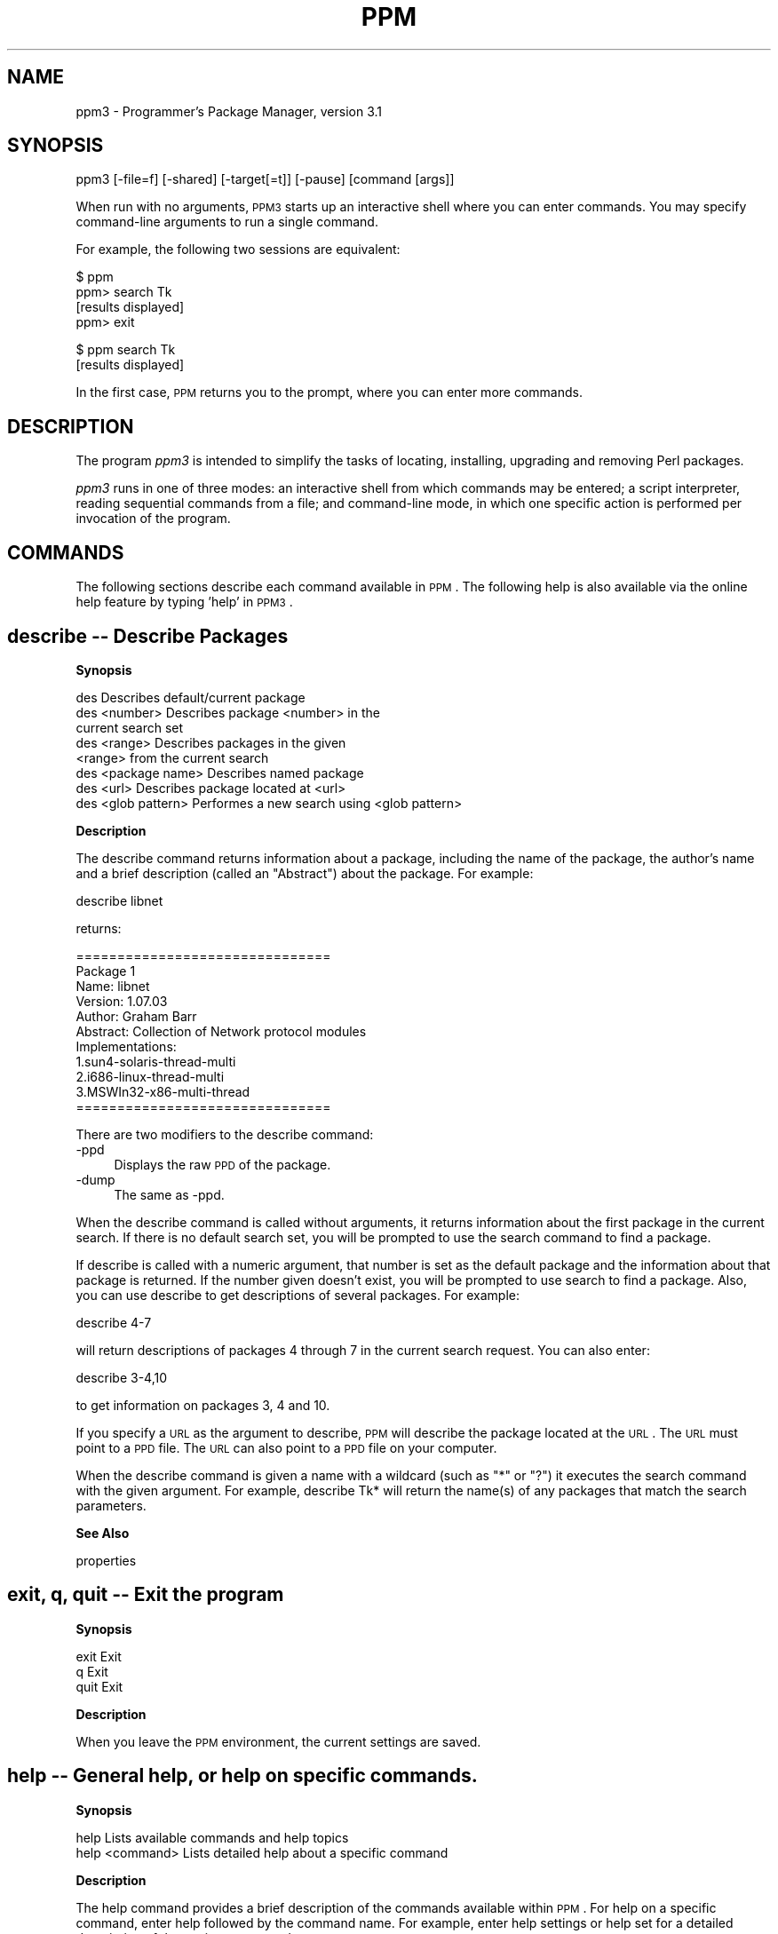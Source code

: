 .\" Automatically generated by Pod::Man v1.37, Pod::Parser v1.3
.\"
.\" Standard preamble:
.\" ========================================================================
.de Sh \" Subsection heading
.br
.if t .Sp
.ne 5
.PP
\fB\\$1\fR
.PP
..
.de Sp \" Vertical space (when we can't use .PP)
.if t .sp .5v
.if n .sp
..
.de Vb \" Begin verbatim text
.ft CW
.nf
.ne \\$1
..
.de Ve \" End verbatim text
.ft R
.fi
..
.\" Set up some character translations and predefined strings.  \*(-- will
.\" give an unbreakable dash, \*(PI will give pi, \*(L" will give a left
.\" double quote, and \*(R" will give a right double quote.  | will give a
.\" real vertical bar.  \*(C+ will give a nicer C++.  Capital omega is used to
.\" do unbreakable dashes and therefore won't be available.  \*(C` and \*(C'
.\" expand to `' in nroff, nothing in troff, for use with C<>.
.tr \(*W-|\(bv\*(Tr
.ds C+ C\v'-.1v'\h'-1p'\s-2+\h'-1p'+\s0\v'.1v'\h'-1p'
.ie n \{\
.    ds -- \(*W-
.    ds PI pi
.    if (\n(.H=4u)&(1m=24u) .ds -- \(*W\h'-12u'\(*W\h'-12u'-\" diablo 10 pitch
.    if (\n(.H=4u)&(1m=20u) .ds -- \(*W\h'-12u'\(*W\h'-8u'-\"  diablo 12 pitch
.    ds L" ""
.    ds R" ""
.    ds C` ""
.    ds C' ""
'br\}
.el\{\
.    ds -- \|\(em\|
.    ds PI \(*p
.    ds L" ``
.    ds R" ''
'br\}
.\"
.\" If the F register is turned on, we'll generate index entries on stderr for
.\" titles (.TH), headers (.SH), subsections (.Sh), items (.Ip), and index
.\" entries marked with X<> in POD.  Of course, you'll have to process the
.\" output yourself in some meaningful fashion.
.if \nF \{\
.    de IX
.    tm Index:\\$1\t\\n%\t"\\$2"
..
.    nr % 0
.    rr F
.\}
.\"
.\" For nroff, turn off justification.  Always turn off hyphenation; it makes
.\" way too many mistakes in technical documents.
.hy 0
.if n .na
.\"
.\" Accent mark definitions (@(#)ms.acc 1.5 88/02/08 SMI; from UCB 4.2).
.\" Fear.  Run.  Save yourself.  No user-serviceable parts.
.    \" fudge factors for nroff and troff
.if n \{\
.    ds #H 0
.    ds #V .8m
.    ds #F .3m
.    ds #[ \f1
.    ds #] \fP
.\}
.if t \{\
.    ds #H ((1u-(\\\\n(.fu%2u))*.13m)
.    ds #V .6m
.    ds #F 0
.    ds #[ \&
.    ds #] \&
.\}
.    \" simple accents for nroff and troff
.if n \{\
.    ds ' \&
.    ds ` \&
.    ds ^ \&
.    ds , \&
.    ds ~ ~
.    ds /
.\}
.if t \{\
.    ds ' \\k:\h'-(\\n(.wu*8/10-\*(#H)'\'\h"|\\n:u"
.    ds ` \\k:\h'-(\\n(.wu*8/10-\*(#H)'\`\h'|\\n:u'
.    ds ^ \\k:\h'-(\\n(.wu*10/11-\*(#H)'^\h'|\\n:u'
.    ds , \\k:\h'-(\\n(.wu*8/10)',\h'|\\n:u'
.    ds ~ \\k:\h'-(\\n(.wu-\*(#H-.1m)'~\h'|\\n:u'
.    ds / \\k:\h'-(\\n(.wu*8/10-\*(#H)'\z\(sl\h'|\\n:u'
.\}
.    \" troff and (daisy-wheel) nroff accents
.ds : \\k:\h'-(\\n(.wu*8/10-\*(#H+.1m+\*(#F)'\v'-\*(#V'\z.\h'.2m+\*(#F'.\h'|\\n:u'\v'\*(#V'
.ds 8 \h'\*(#H'\(*b\h'-\*(#H'
.ds o \\k:\h'-(\\n(.wu+\w'\(de'u-\*(#H)/2u'\v'-.3n'\*(#[\z\(de\v'.3n'\h'|\\n:u'\*(#]
.ds d- \h'\*(#H'\(pd\h'-\w'~'u'\v'-.25m'\f2\(hy\fP\v'.25m'\h'-\*(#H'
.ds D- D\\k:\h'-\w'D'u'\v'-.11m'\z\(hy\v'.11m'\h'|\\n:u'
.ds th \*(#[\v'.3m'\s+1I\s-1\v'-.3m'\h'-(\w'I'u*2/3)'\s-1o\s+1\*(#]
.ds Th \*(#[\s+2I\s-2\h'-\w'I'u*3/5'\v'-.3m'o\v'.3m'\*(#]
.ds ae a\h'-(\w'a'u*4/10)'e
.ds Ae A\h'-(\w'A'u*4/10)'E
.    \" corrections for vroff
.if v .ds ~ \\k:\h'-(\\n(.wu*9/10-\*(#H)'\s-2\u~\d\s+2\h'|\\n:u'
.if v .ds ^ \\k:\h'-(\\n(.wu*10/11-\*(#H)'\v'-.4m'^\v'.4m'\h'|\\n:u'
.    \" for low resolution devices (crt and lpr)
.if \n(.H>23 .if \n(.V>19 \
\{\
.    ds : e
.    ds 8 ss
.    ds o a
.    ds d- d\h'-1'\(ga
.    ds D- D\h'-1'\(hy
.    ds th \o'bp'
.    ds Th \o'LP'
.    ds ae ae
.    ds Ae AE
.\}
.rm #[ #] #H #V #F C
.\" ========================================================================
.\"
.IX Title "PPM 1"
.TH PPM 1 "2005-11-02" "perl v5.8.7" "User Contributed Perl Documentation"
.SH "NAME"
ppm3 \- Programmer's Package Manager, version 3.1
.SH "SYNOPSIS"
.IX Header "SYNOPSIS"
ppm3 [\-file=f] [\-shared] [\-target[=t]] [\-pause] [command [args]]
.PP
When run with no arguments, \s-1PPM3\s0 starts up an interactive shell where you can
enter commands. You may specify command-line arguments to run a single
command.
.PP
For example, the following two sessions are equivalent:
.PP
.Vb 4
\&   $ ppm
\&   ppm> search Tk
\&   [results displayed]
\&   ppm> exit
.Ve
.PP
.Vb 2
\&   $ ppm search Tk
\&   [results displayed]
.Ve
.PP
In the first case, \s-1PPM\s0 returns you to the prompt, where you can enter more
commands.
.SH "DESCRIPTION"
.IX Header "DESCRIPTION"
The program \fIppm3\fR is intended to simplify the tasks of locating, installing,
upgrading and removing Perl packages.
.PP
\&\fIppm3\fR runs in one of three modes: an interactive shell from which commands
may be entered; a script interpreter, reading sequential commands from a
file; and command-line mode, in which one specific action is performed per
invocation of the program.
.SH "COMMANDS"
.IX Header "COMMANDS"
The following sections describe each command available in \s-1PPM\s0. The following
help is also available via the online help feature by typing 'help' in \s-1PPM3\s0.
.SH "describe \*(-- Describe Packages"
.IX Header "describe  Describe Packages"
.Sh "Synopsis"
.IX Subsection "Synopsis"
.Vb 8
\& des                Describes default/current package
\& des <number>       Describes package <number> in the
\&                    current search set
\& des <range>        Describes packages in the given 
\&                    <range> from the current search
\& des <package name> Describes named package
\& des <url>          Describes package located at <url>
\& des <glob pattern> Performes a new search using <glob pattern>
.Ve
.Sh "Description"
.IX Subsection "Description"
The describe command returns information about a package, including
the name of the package, the author's name and a brief description
(called an \*(L"Abstract\*(R") about the package. For example:
.PP
.Vb 1
\&    describe libnet
.Ve
.PP
returns:
.PP
.Vb 11
\&    ===============================
\&    Package 1
\&    Name: libnet
\&    Version: 1.07.03
\&    Author: Graham Barr
\&    Abstract: Collection of Network protocol modules
\&    Implementations:
\&            1.sun4-solaris-thread-multi
\&            2.i686-linux-thread-multi
\&            3.MSWIn32-x86-multi-thread
\&    ===============================
.Ve
.PP
There are two modifiers to the describe command:
.IP "\-ppd" 4
.IX Item "-ppd"
Displays the raw \s-1PPD\s0 of the package.
.IP "\-dump" 4
.IX Item "-dump"
The same as \-ppd.
.PP
When the describe command is called without arguments, it returns
information about the first package in the current search. If there is no
default search set, you will be prompted to use the search command
to find a package.
.PP
If describe is called with a numeric argument, that number is set as the
default package and the information about that package is returned. If the
number given doesn't exist, you will be prompted to use search to find a
package. Also, you can use describe to get descriptions of several
packages.  For example:
.PP
.Vb 1
\&    describe 4-7
.Ve
.PP
will return descriptions of packages 4 through 7 in the current search
request. You can also enter:
.PP
.Vb 1
\&    describe 3-4,10
.Ve
.PP
to get information on packages 3, 4 and 10.
.PP
If you specify a \s-1URL\s0 as the argument to describe, \s-1PPM\s0 will describe the
package located at the \s-1URL\s0. The \s-1URL\s0 must point to a \s-1PPD\s0 file. The \s-1URL\s0
can also point to a \s-1PPD\s0 file on your computer.
.PP
When the describe command is given a name with a wildcard (such as \*(L"*\*(R" or
\&\*(L"?\*(R") it executes the search command with the given argument. For example,
describe Tk* will return the name(s) of any packages that match the
search parameters.
.Sh "See Also"
.IX Subsection "See Also"
properties
.SH "exit, q, quit \*(-- Exit the program"
.IX Header "exit, q, quit  Exit the program"
.Sh "Synopsis"
.IX Subsection "Synopsis"
.Vb 3
\& exit                Exit
\& q                   Exit
\& quit                Exit
.Ve
.Sh "Description"
.IX Subsection "Description"
When you leave the \s-1PPM\s0 environment, the current settings are saved.
.SH "help \*(-- General help, or help on specific commands."
.IX Header "help  General help, or help on specific commands."
.Sh "Synopsis"
.IX Subsection "Synopsis"
.Vb 2
\& help                Lists available commands and help topics
\& help <command>      Lists detailed help about a specific command
.Ve
.Sh "Description"
.IX Subsection "Description"
The help command provides a brief description of the commands available
within \s-1PPM\s0. For help on a specific command, enter help followed by the
command name. For example, enter help settings or help set for a detailed
description of the settings command.
.PP
There are some extra help topics built into \s-1PPM\s0. They can be accessed
within the \s-1PPM\s0 environment as follows:
.PP
.Vb 1
\&  help ppm_migration
.Ve
.PP
shows more details about the changes from previous versions of \s-1PPM\s0
.PP
.Vb 1
\&  help quickstart
.Ve
.PP
an easy-to-follow guide to getting started with \s-1PPM\s0
.PP
.Vb 1
\&  help prompt
.Ve
.PP
provides a detailed explanation about the \s-1PPM\s0 prompt
.SH "install \*(-- Install Packages"
.IX Header "install  Install Packages"
.Sh "Synopsis"
.IX Subsection "Synopsis"
.Vb 5
\& install           Installs default package
\& install <number>  Installs packages by a specific <number>
\& install <range>   Installs packages in the given numeric <range>
\& install <name>    Installs named package
\& install <url>     Installs the package located at <url>
.Ve
.Sh "Description"
.IX Subsection "Description"
The install command is used to install packages from the repository.  Install
packages by name or number (the number is given by the repository or search
request), or set a default package using the describe command. You can specify
a full \s-1URL\s0 to a \s-1PPD\s0 file; the \s-1URL\s0 may point to a \s-1PPD\s0 file on your computer.
.PP
If you have profile tracking enabled, (see 'help profile') the current profile
will be updated to include the newly installed package(s).
.PP
The following modifiers can be used with the install command:
.IP "\(bu" 4
\&\-force
.IP "\(bu" 4
\&\-noforce
.IP "\(bu" 4
\&\-follow
.IP "\(bu" 4
\&\-nofollow
.PP
The force and follow switches determine how packages are installed:
.PP
.Vb 5
\& FORCE       FOLLOW          RESULT
\& false       false           Checks to see if the package is installed and
\&                             if it is, installation stops. If there are any
\&                             missing prerequisites, the installation will
\&                             fail.
.Ve
.PP
.Vb 5
\& false       true            Checks to see if the package is installed and
\&                             if it is, installation stops. If there are any
\&                             missing prerequisites, they are automatically
\&                             installed. NOTE: this is the default setting
\&                             when PPM is first installed.
.Ve
.PP
.Vb 4
\& true        false           If the package is installed, PPM will
\&                             reinstall the package. If there are any
\&                             missing prerequisites, the installation will
\&                             fail.
.Ve
.PP
.Vb 3
\& true        true            If the package is installed, PPM will
\&                             reinstall the package. All prerequisites are
\&                             installed, missing or not.
.Ve
.PP
If you do not specify any options, install uses the default settings. 
Set or view the current defaults using the 'settings' command.
.PP
For example:
.PP
.Vb 1
\&    install foo
.Ve
.PP
will install the package named \*(L"foo\*(R", using the default settings. 
Over-ride the defaults using the install modifiers described above.
.PP
For example:
.PP
.Vb 1
\&    install foo -force
.Ve
.PP
will install the \*(L"foo\*(R" package, even if it has already been installed. If
both \-force and \-follow are set to \*(L"true\*(R", all the prerequisites for any
package you install will also be installed. For example, the installation
of a tk-related package, like \*(L"tk\-ach\*(R" which is 8.4 kB will be preceded
by the installation of Tk, which is 1.7 \s-1MB\s0.
.PP
You can also install by package number. Package numbers are 
based on the current repository or current search request. For example:
.PP
.Vb 1
\&    install 6
.Ve
.PP
installs package number 6. You can install more than one package at one
time:
.PP
.Vb 1
\&    install 3-5
.Ve
.PP
installs packages 3, 4 and 5. You can also type install 3\-6,8 to install 
packages 3,4,5,6 and 8.
.Sh "See Also"
.IX Subsection "See Also"
profile
.SH "profile \*(-- Manage PPM Profiles"
.IX Header "profile  Manage PPM Profiles"
.Sh "Synopsis"
.IX Subsection "Synopsis"
.Vb 11
\& profile                     Lists profiles available on the repository
\& profile <num>               Switches to the given profile
\& profile add <name>          Creates a new profile on the repository
\& profile delete <name or num>
\&                             Deletes the given profile
\& profile describe [name or num]
\&                             Describes the current or given profile
\& profile save                Saves the client state to the current profile
\& profile restore             Restores the current profile
\& profile rename <name or num> <name>
\&                             Renames the given profile to <name>
.Ve
.Sh "Description"
.IX Subsection "Description"
Profiles store information about packages that are installed on your
system. If the 'profile\-track' setting is enabled, your \s-1ASPN\s0 Profile will
be updated with information about installed packages. Profiles allow you
to easily migrate, reinstall, upgrade or restore \s-1PPM\s0 packages in one or
more locations.
.PP
To use profiles, you must have a license for \s-1ASPN\s0. For license
information, see http://www.ActiveState.com/ASPN/About 
Disable profile tracking by setting 'profile\-track=0'.
.SH "properties \*(-- Describe Installed Packages"
.IX Header "properties  Describe Installed Packages"
.Sh "Synopsis"
.IX Subsection "Synopsis"
.Vb 6
\& prop                    Describes default installed package
\& prop <number>           Describes installed package <number>
\& prop <range>            Describes a <range> of installed packages
\& prop <package name>     Describes named installed package
\& prop <url>              Describes installed package located at <url>
\& prop <glob pattern>     Performs a new query using <glob pattern>
.Ve
.Sh "Description"
.IX Subsection "Description"
The properties command is an verbose form of the describe command. In
addition to summary information, properties will display
the installation date and a \s-1URL\s0 showing the location of the package
within the repository.
.PP
If you specify the package as a \s-1URL\s0, \s-1PPM\s0 determines the package name
from the \s-1URL\s0 and searches for that.
.PP
When the properties command is used with wildcard arguments,
the text entered at the \s-1PPM\s0 prompt is passed to the query command.
.PP
For example, typing 'properties libnet' will give you:
.PP
.Vb 9
\&    ====================
\&        Name: libnet
\&     Version: 1.07.03
\&      Author: Graham Barr
\&       Title: libnet
\&    Abstract: Collection of Network protocol modules
\&    InstDate: Fri Oct  2 16:15:15 1998
\&    Location: http://ppm.ActiveState.com/PPM/...
\&    ====================
.Ve
.Sh "See Also"
.IX Subsection "See Also"
describe
.SH "query \*(-- Query Installed Packages"
.IX Header "query  Query Installed Packages"
.Sh "Synopsis"
.IX Subsection "Synopsis"
.Vb 4
\& query                   Displays list of previous queries
\& query <number>          Displays results of previous query
\& query <glob pattern>    Performs a new query using <glob pattern>
\& query *                 Displays a list of all installed packages
.Ve
.Sh "Description"
.IX Subsection "Description"
The query command displays a list of all installed packages, or a
list based on the <glob pattern> switch. You can also check
the list of past queries, or the results of a past query.
.PP
With \s-1PPM\s0 3.1, you can now perform much more powerful queries. The syntax
is identical to the 'search' command, and almost all the search switches
are also available for querying installed packages.
.PP
Recall previous queries with the 'query <number>' command. \s-1PPM3\s0
stores all queries from the current \s-1PPM\s0 session.
.PP
Note: Depending on the value of the \*(L"case\-sensitivity\*(R" setting,
the query may or may not be case\-sensitive. See \*(L"help settings\*(R" for
instructions on setting the default case sensitivity.
.Sh "See Also"
.IX Subsection "See Also"
search, settings
.SH "repository \*(-- Repository Control"
.IX Header "repository  Repository Control"
.Sh "Synopsis"
.IX Subsection "Synopsis"
.Vb 12
\& rep                        Displays all repositories
\& rep add [name] <location>  Adds a new repository; makes it active
\& rep delete <name or num>   Deletes specified repository
\& rep describe <name or num> Displays information about the specified
\&                            repository
\& rep rename <name or num> <name>
\&                            Renames the specified repository to
\&                            the given name
\& rep on <name>              Activates the specified repository
\& rep off <name or num>      Removes the repository from the active list
\& rep up <name or num>       Moves the specified repository up one
\& rep down <name or num>     Moves the specified repository down one
.Ve
.PP
The <name> needs to be put inside doublequotes if it contains any spaces.
.Sh "Description"
.IX Subsection "Description"
The \fIrepository\fR (or \fIrep\fR) command controls two lists or repositories:
.IP "1" 4
.IX Item "1"
The list of \*(L"active\*(R" repositories. This is the list of repositories used by
\&\fIsearch\fR, \fIinstall\fR, and \fIupgrade\fR.
.IP "2" 4
.IX Item "2"
The list of all known repositories. You can designate a repository \*(L"inactive\*(R",
which means \s-1PPM\s0 will not use it in any commands.
.PP
If no arguments are given, the rep command will list the active
repositories defined in the \s-1PPM\s0 settings. The order is significant: when
installing a package, \s-1PPM\s0 will try the first repository, then the
second, and so on, until it find the package you asked for. When
searching, \s-1PPM\s0 merges the results of all the repositories together, so the
order is less important (see the \fIsearch\fR command).
.PP
For example, when you enter:
.PP
.Vb 1
\&    rep
.Ve
.PP
\&\s-1PPM3\s0 will return something resembling this:
.PP
.Vb 4
\&    Repositories:
\&    [1] ActiveCD
\&    [2] ActiveState Package Repository
\&    [ ] An inactive repository
.Ve
.PP
In the example above, entering 'rep off 2' will disable the second repository
(the ActiveStat Package Repository). To add another repository:
.PP
.Vb 1
\&    rep add [options] <NAME> <LOCATION>
.Ve
.PP
The following options are available for the 'add' command:
.IP "\(bu" 4
\&\-username 
.IP "\(bu" 4
\&\-password
.PP
These options allow you to specify a username and password to be used
when logging into a repository. Currently, these are only used for \s-1FTP\s0
and \s-1WWW\s0 repositories.
.PP
For example:
.PP
.Vb 1
\&    rep add "EZE" http://foo.com/MyPPMPackages
.Ve
.PP
with \*(L"\s-1EZE\s0\*(R" being the name of the repository (for easy reference)
and the location noted by the http location. If you were to enter the
rep command again, you would see:
.PP
.Vb 6
\&    ppm> rep
\&    Repositories:
\&    [1] ActiveCD
\&    [2] ActiveState Package Repository
\&    [3] EZE
\&    [ ] An inactive repository
.Ve
.PP
To move the new repository to the top of the Active list, you would type:
.PP
.Vb 12
\&    ppm> rep up EZE
\&    Repositories:
\&    [1] ActiveCD
\&    [2] EZE
\&    [3] ActiveState Package Repository
\&    [ ] An inactive repository
\&    ppm> rep up EZE
\&    Repositories:
\&    [1] EZE
\&    [2] ActiveCD
\&    [3] ActiveState Package Repository
\&    [ ] An inactive repository
.Ve
.PP
To disable the ActiveCD repository temporarily, enter the following:
.PP
.Vb 6
\&    ppm> rep off ActiveCD
\&    Repositories:
\&    [1] EZE
\&    [2] ActiveState Package Repository
\&    [ ] ActiveCD
\&    [ ] An inactive repository
.Ve
.PP
To describe a repository, refer to it either by name, or by the number
displayed next to the repository in the Active Repositories list. You must
refer to inactive repositories by their full name.
.PP
.Vb 10
\&    ppm> rep describe 2
\&    Describing Active Repository 2:
\&        Name: ActiveState Package Repository
\&    Location: http://ppm.ActiveState.com/cgibin/PPM/...
\&        Type: PPMServer 2.00
\&    ppm> rep describe ActiveCD
\&    Describing Inactive Repository:
\&        Name: ActiveCD
\&    Location: F:\ePPMPackages\e5.8plus
\&        Type: Local Directory
.Ve
.PP
To re-activate the ActiveCD repository, use the \fIrep on\fR command. You
must refer to inactive repositories by name, not number.
.PP
.Vb 6
\&    ppm> rep on ActiveCD
\&    Active Repositories:
\&    [1] EZE
\&    [2] ActiveState Package Repository
\&    [3] ActiveCD
\&    [ ] An inactive repository
.Ve
.Sh "Repository Types"
.IX Subsection "Repository Types"
\&\s-1PPM3\s0 supports several types of package repositories:
.IP "1." 4
\&\s-1PPM\s0 Server 3
.Sp
ActiveState's SOAP-driven package server. Because all searches are
done server\-side, the server can deliver much richer information about
packages than other repositories.
.IP "2." 4
\&\s-1PPM\s0 Server 2
.Sp
The \s-1SOAP\s0 server designed for \s-1PPM\s0 version 2. \s-1PPM\s0 3.1 ships with the
\&\s-1PPM2\s0 repository as well as the \s-1PPM3\s0 repository, so you can use
either. Simple searches are performed server\-side. If your search is
too complicated for the server, \s-1PPM\s0 3.1 will download the package
summary and search by itself.
.IP "3." 4
Web Repositories
.Sp
Older versions of \s-1PPM\s0 used non-SOAP repositories (directories full of
\&\s-1PPD\s0 files accessible using a web browser). Over the history of \s-1PPM\s0,
there have been several different ways of organising the files so that
\&\s-1PPM\s0 can search for packages properly. \s-1PPM3\s0 tries to download a summary
file first \*(-- if that fails, it gets the directory index. It parses the
summary or the index, and caches it. Searches are done from the
cache.
.IP "4." 4
\&\s-1FTP\s0 Repositories
.Sp
\&\s-1FTP\s0 is another way of exposing a directory full of \s-1PPD\s0 files. \s-1PPM3\s0
consideres \s-1FTP\s0 repositories a subset of Web repositories. Treat them as
identical: \s-1PPM3\s0 downloads the summary or the \*(L"index\*(R" (file listing in
this case), parses it, and then searches from it.
.IP "5." 4
Local Repositories
.Sp
To support installing packages from the ActiveCD, a local directory can
be a repository. \s-1PPM\s0 searches the files in the directory. All valid
path formats are supported, including \s-1UNC\s0 paths.
.SH "search \*(-- Search for Packages"
.IX Header "search  Search for Packages"
.Sh "Synopsis"
.IX Subsection "Synopsis"
.Vb 5
\& search                Displays list of previous searches
\& search <number>       Displays results of search <number>
\& search <glob pattern> Performs a new search
\& search <field>=<glob> Searches for all packages matching the field.
\& search *              Displays all packages in the current repository
.Ve
.PP
The available fields are '\s-1ABSTRACT\s0', '\s-1NAME\s0', '\s-1TITLE\s0', '\s-1AUTHOR\s0', and '\s-1VERSION\s0'.
\&'\s-1NAME\s0' is used when you do not specify a field.
.Sh "Description"
.IX Subsection "Description"
Use the search command to look through the repository for packages.
\&\s-1PPM\s0 version 3 provides powerful search functionality. For example:
.IP "1." 4
Search for '\s-1CGI\s0' anywhere in the name:
.Sp
.Vb 1
\&  search CGI
.Ve
.Sp
Example results:
.Sp
.Vb 3
\&  Apache-CGI
\&  CGI-Application
\&  CGI-ArgChecker
.Ve
.IP "2." 4
Search for '\s-1CGI\s0' at the beginning of the name:
.Sp
.Vb 1
\&  search CGI*
.Ve
.Sp
Example results:
.Sp
.Vb 2
\&  CGI-ArgChecker
\&  CGI-Application
.Ve
.IP "3." 4
Search for all modules authored by someone with 'smith' in their name or
email:
.Sp
.Vb 1
\&  search AUTHOR=smith
.Ve
.Sp
Example results:
.Sp
.Vb 2
\&  Apache-ProxyPass
\&  Business-ISBN
.Ve
.IP "4." 4
Search for 'compress' anywhere in the abstract:
.Sp
.Vb 1
\&  search ABSTRACT=compress
.Ve
.Sp
Example results:
.Sp
.Vb 2
\&  Apache-GzipChain
\&  IO-Zlib
.Ve
.IP "5." 4
Search for '\s-1CGI\s0' in the name, or 'web' in the abstract:
.Sp
.Vb 1
\&  search CGI or ABSTRACT=web
.Ve
.Sp
Example results:
.Sp
.Vb 2
\&  CGI-XMLForm
\&  HTML-Clean
.Ve
.IP "6." 4
Search for '\s-1XML\s0' in the name and either 'parser' in the name or 'pars' in the
abstract, but not with 'XPath' in the name:
.Sp
.Vb 1
\&  search XML and (parser or ABSTRACT=pars) and not XPath
.Ve
.Sp
Example results:
.Sp
.Vb 2
\&  XML-Node
\&  XML-Parser-EasyTree
.Ve
.IP "7." 4
\&\s-1PPM\s0 Server 3 repositories only: search by module name, even if unrelated to
the containing package:
.Sp
.Vb 1
\&  search Data::Grove
.Ve
.Sp
Example results:
.Sp
.Vb 1
\&  libxml-perl
.Ve
.IP "8." 4
Browse all packages in the repository:
.Sp
.Vb 1
\&  search *
.Ve
.Sp
Example results:
.Sp
.Vb 3
\&  Affix-Infix2Postfix
\&  AI-Fuzzy
\&  [many more...]
.Ve
.PP
Recall previous searches using the 'search <number>' command. \s-1PPM\s0 stores
searches for each session until you exit \s-1PPM\s0.
.PP
Some package names or versions are too long to be displayed in the search
results. If a name is too long, you will see a '~' (tilde) as the last visible
character in the column. You can use \fIdescribe\fR to view detailed information
about such packages.
.Sh "Search Results"
.IX Subsection "Search Results"
When you type a command like \f(CW\*(C`search XML\*(C'\fR, \s-1PPM\s0 searches in each of the Active
Repositories (see the \fIrepository\fR command) for your package. The results are
merged into one list, and duplicates (packages found in more than one
repository) are hidden.
.PP
You can control what fields \s-1PPM\s0 shows for each package. The fields each have a
built-in weight, which is used to calculate how wide to make each field based
on the width of your screen. Information that doesn't fit into a field is
truncated, and a tilde (\f(CW\*(C`~\*(C'\fR) character is displayed in the last column of the
field.
.PP
Let's get down to an example:
.PP
.Vb 12
\&    ppm> search XML
\&    Searching in Active Repositories
\&        1. CGI-XMLForm           [0.10] Extension to CGI.pm which
\&        2. Data-DumpXML          [1.01] Dump arbitrary data structures
\&        3. DBIx-XML_RDB          [0.05] Perl extension for creating XML
\&        4. DBIx-XMLMessage       [0.03] XML Message exchange between DBI
\&        5. GoXML-XQI            [1.1.4] Perl extension for the XML Query
\&        6. Language-DATR-DATR2~ [0.901] manipulate DATR .dtr, XML, HTML,
\&        7. libxml-perl           [0.07] support for deeply nested
\&        8. Mail-FilterXML         [0.1] Undetermined
\&        9. Mail-XML              [0.03] Adds a toXML() method to
\&       10. Pod-XML               [0.93] Module to convert POD to XML
.Ve
.PP
As you can see, the three fields being displayed are:
.IP "1" 4
.IX Item "1"
\&\s-1NAME\s0
.Sp
The package name
.IP "2" 4
.IX Item "2"
\&\s-1VERSION\s0
.Sp
The package version
.IP "3" 4
.IX Item "3"
\&\s-1ABSTRACT\s0
.Sp
The package abstract
.PP
You can customize the view somewhat. If you want to view the authors, but not
the abstract, you can run the same \fIsearch\fR command after using \fIset\fR to
change the fields:
.PP
.Vb 14
\&    ppm> set fields="NAME VERSION AUTHOR"
\&    Setting 'fields' set to 'name version author'.
\&    ppm> search XML
\&    Using cached search result set 1.
\&        1. CGI-XMLForm         [0.10] Matt Sergeant (matt@sergeant.org)
\&        2. Data-DumpXML        [1.01] Gisle Aas (gisle@aas.no)
\&        3. DBIx-XML_RDB        [0.05] Matt Sergeant (matt@sergeant.org)
\&        4. DBIx-XMLMessage     [0.03] Andrei Nossov (andrein@andrein.com)
\&        5. GoXML-XQI          [1.1.4] Matthew MacKenzie (matt@goxml.com)
\&        6. Language-DATR-DAT~ [0.901] Lee Goddard (lgoddard@cpan.org)
\&        7. libxml-perl         [0.07] Ken MacLeod (ken@bitsko.slc.ut.us)
\&        8. Mail-FilterXML       [0.1] Matthew MacKenzie (matt@goxml.com)
\&        9. Mail-XML            [0.03] Matthew MacKenzie (matt@goxml.com)
\&       10. Pod-XML             [0.93] Matt Sergeant (matt@sergeant.org)
.Ve
.PP
You can change the order in which the results are sorted, and what columns are
displayed. The settings \fIfields\fR and \fIsort-field\fR changes this. You can
sort by any valid field name (even fields which are not displayed). See the
\&\fIsettings\fR command for the valid field names.
.PP
\&\s-1PPM\s0 always hides \*(L"duplicate\*(R" results. It decides whether a result is
duplicated based on the fields being displayed. If the same package is found
in more than one repository, but you don't have the \s-1REPOSITORY\s0 field showing,
\&\s-1PPM\s0 will only list the package once.
.SH "settings \*(-- View or Set PPM Settings"
.IX Header "settings  View or Set PPM Settings"
.Sh "Synopsis"
.IX Subsection "Synopsis"
.Vb 5
\& set                 Displays current settings
\& set <name>          Displays the current setting of the given <name>
\& set <name> <value>  Sets <name> to <value>
\& unset <name>        Sets <name> to a "false" value: '0' for boolean
\&                     settings, '' for others.
.Ve
.Sh "Description"
.IX Subsection "Description"
The settings command is used to configure the default \s-1PPM\s0 environment.
Settings such as the number of lines displayed per page, case\-sensitivity,
and the log file are configured using the settings command.
.PP
Setting names may be abbreviated to uniqueness. For example, instead
of typing 'case\-sensitivity', you may type 'case'.
.PP
Available settings:
.PP
.Vb 3
\& NAME                VALUE           DESCRIPTION
\& case-sensitivity    1 or 0      If 1, searches and queries are
\&                                 case-sensitive.
.Ve
.PP
.Vb 5
\& download-chunksize  integer     If this is set to a positive,
\&                                 non-zero integer, PPM updates the
\&                                 status after "integer" of bytes
\&                                 transferred during an install or
\&                                 upgrade.
.Ve
.PP
.Vb 3
\& fields              fields      A space-separated list of fields to 
\&                                 display in the search results. Valid
\&                                 fields are:
.Ve
.PP
.Vb 6
\&                                   ABSTRACT
\&                                   AUTHOR
\&                                   NAME
\&                                   REPOSITORY
\&                                   TITLE
\&                                   VERSION
.Ve
.PP
.Vb 2
\&                                 Usually, NAME and TITLE have the same
\&                                 content.
.Ve
.PP
.Vb 1
\& follow-install      1 or 0      See 'help install' for details.
.Ve
.PP
.Vb 1
\& force-install       1 or 0      See 'help install' for details.
.Ve
.PP
.Vb 3
\& install-verbose     1 or 0      If 0, suppresses most output when
\&                                 installing packages. If 1, PPM prints
\&                                 each file as it is installed.
.Ve
.PP
.Vb 5
\& pager               path        The path to an external pager program
\&                                 used to page long displays. If blank,
\&                                 or set to 'internal', the internal
\&                                 pager is used. If 'none', paging
\&                                 is disabled.
.Ve
.PP
.Vb 7
\& profile-track       1 or 0      If 1, PPM arranges to have the 
\&                                 ASPN server track your PPM profile. 
\&                                 This means that every time your install
\&                                 or remove a package, your profile is
\&                                 updated on the server. If 0, you must
\&                                 manually save your profile using
\&                                 'profile save'.
.Ve
.PP
.Vb 3
\& prompt-context      1 or 0      If 1, enables the prompt to change
\&                                 based on the current state of PPM, i.e
\&                                 showing current target, query, etc.
.Ve
.PP
.Vb 4
\& prompt-slotsize     integer     If prompt-verbose is 1, this defines
\&                                 the width of each slot in the prompt.
\&                                 For instance, 4 means to use 4 
\&                                 character-wide slots.
.Ve
.PP
.Vb 5
\& prompt-verbose      1 or 0      If 0, uses numbers to represent the
\&                                 context in the prompt; much shorter.
\&                                 If prompt-context is set to 0, there
\&                                 will be no visible difference in the
\&                                 'prompt-verbose' settings.
.Ve
.PP
.Vb 6
\& rebuild-html        1 or 0      If 0, suppresses regeneration of HTML
\&                                 documentation when packages are
\&                                 installed. If 1, enables HTML to be
\&                                 generated from POD documentation.
\&                                 Enabling this option may slow down
\&                                 package installation.
.Ve
.PP
.Vb 3
\& remove-verbose      1 or 0      If 0, suppresses most output when
\&                                 removing packages. If 1, prints the
\&                                 name of each file as it is removed.
.Ve
.PP
.Vb 4
\& sort-field          field       The field by which to sort search and
\&                                 query results. Valid fields are
\&                                 ABSTRACT, AUTHOR, NAME, TITLE
\&                                 and VERSION.
.Ve
.PP
.Vb 3
\& tempdir             path        A temporary directory into which
\&                                 packages are downloaded and expanded
\&                                 during 'install' and 'upgrade'.
.Ve
.PP
.Vb 2
\& trace-file          path        A file to which PPM will write tracing
\&                                 information.
.Ve
.PP
.Vb 6
\& trace-level         integer     If 0 or negative, tracing is disabled.
\&                                 Positive, non-zero integers result in
\&                                 tracing information being written to
\&                                 'trace-file'. Higher settings of
\&                                 'trace-level' result in more trace
\&                                 information.
.Ve
.PP
.Vb 3
\& upgrade-verbose     1 or 0      If 0, suppresses most output when
\&                                 upgrading packages. If 1, prints the
\&                                 name of each file as it is upgraded.
.Ve
.PP
For information about migrating options used by previous
versions of \s-1PPM\s0, see 'help ppm_migration'.
.PP
When you assign a value to a setting, \s-1PPM\s0 saves the configuration.
Therefore, setting values persist across sessions.
.SH "targets \*(-- View Target Installer Backends"
.IX Header "targets  View Target Installer Backends"
.Sh "Synopsis"
.IX Subsection "Synopsis"
.Vb 9
\& target                      Displays a list of backend targets
\& target <number>             Sets <number> as default backend target
\& target [select] <name or num>
\&                             Sets <name or num> as default backend target
\& target describe [name or num]
\&                             Describes the given (or default) target
\& target set <key> <val>      Sets the target's <key> to <val> 
\& target rename <name or num> <name>
\&                             Renames the given target to <name>
.Ve
.Sh "Description"
.IX Subsection "Description"
The target is the destination location of the install routine, such as 
the directory where the packages are installed when they're downloaded
from the repository. For example:
.PP
.Vb 1
\&    target
.Ve
.PP
returns:
.PP
.Vb 3
\&    Targets:
\&      1. ActivePerl 618
\&    * 2. ActivePerl 629
.Ve
.PP
This shows that there are two available targets, and that the second
target (ActivePerl 629) is currently the default (as shown by the
asterisk). Using multiple targets, you can manage multiple 
installations of Perl from a single command\-line.
.SH "tree \*(-- Show Dependency Tree for Packages"
.IX Header "tree  Show Dependency Tree for Packages"
.Sh "Synopsis"
.IX Subsection "Synopsis"
.Vb 8
\& tree                Displays the dependency-tree of the current
\&                     or default package
\& tree <number>       Displays the dependency-tree of the given <number>
\& tree <range>        Displays a <range> of dependency-trees
\& tree <package name> Displays the dependency-tree of the named package
\& tree <url>          Displays the dependency-tree for the
\&                     package at <url>
\& tree <glob pattern> Performs a new search using <glob pattern>
.Ve
.Sh "Description"
.IX Subsection "Description"
The tree command is used to show the \*(L"dependency tree\*(R" of a given
package (additional packages that are required by the current package).
For example:
.PP
.Vb 1
\&    tree SOAP-lite
.Ve
.PP
returns:
.PP
.Vb 8
\&    ====================
\&    SOAP-Lite 0.51
\&    |__MIME-tools 5.316
\&    |   |__MailTools 1.15
\&    |   \e__IO-stringy 1.216
\&    |
\&    \e__MIME-Lite 2.105
\&    ====================
.Ve
.PP
SOAP-Lite requires four other packages.
.PP
When tree is called without a <name> or <number> switch, the command
will return the dependency tree of the first package in the default
search result. If there is no default search, you will be requested to
use search to find a package.
.SH "remove, uninstall \*(-- Uninstalls Installed Packages"
.IX Header "remove, uninstall  Uninstalls Installed Packages"
.Sh "Synopsis"
.IX Subsection "Synopsis"
.Vb 5
\& remove              Deletes default installed package
\& remove <number>     Deletes installed package <number>
\& remove <range>      Deletes a <range> of installed packages
\& remove <name>       Deletes a packages by a specific name
\& remove <url>        Deletes the package located at <url>
.Ve
.Sh "Description"
.IX Subsection "Description"
The remove and uninstall commands function identically. They are used to
delete packages from the current target (specified using the target
command). If profile tracking is enabled, (see 'help profile') the
current \s-1PPM\s0 profile on \s-1ASPN\s0 will be updated.
.PP
Packages can be removed by package name, by their numerical listing, or 
by specifying a \s-1URL\s0 to a \s-1PPD\s0 file. For example:
.PP
.Vb 1
\&    remove XML-DOM
.Ve
.PP
will delete the XML-DOM package from the target.
.PP
To remove package by number:
.PP
.Vb 1
\&    remove 6
.Ve
.PP
and the sixth package in your current query will be removed. If no
queries have been run in the current \s-1PPM\s0 session, you will be prompted
to use a query to find a package before deleting it. Remember that removing
packages clears all previous query requests, since the numerical
sequence stored in any query will no longer be true once package(s) have
been removed.
.PP
Packages can also be removed in groups.  For example:
.PP
.Vb 1
\&    remove 4-7
.Ve
.PP
will delete packages 4, 5, 6, and 7 from your target. You can also skip
packages:
.PP
.Vb 1
\&    remove 3-5, 7
.Ve
.PP
this will delete packages 3, 4, 5 and 7, but will leave 6 intact.
Remember to run a new query whenever you remove a package from your
target.
.PP
If you specify the package as a \s-1URL\s0, \s-1PPM\s0 determines the package name from
the \s-1URL\s0 and removes that.
.PP
Please note that wildcards like \*(L"*\*(R" or \*(L"?\*(R" cannot be used with the remove
command.
.Sh "See Also"
.IX Subsection "See Also"
profile
.SH "upgrade \*(-- List or install available upgrades"
.IX Header "upgrade  List or install available upgrades"
.Sh "Synopsis"
.IX Subsection "Synopsis"
.Vb 4
\& upgrade [*]         Lists upgrades available for all installed packages
\& upgrade <number>    Lists upgrades for installed package <number>
\& upgrade <range>     Lists upgrades for a <range> of installed packages
\& upgrade <package>   Lists upgrades for the named <package>
.Ve
.Sh "Description"
.IX Subsection "Description"
The upgrade command lists package upgrades that are available on the
active repositories for packages installed on your system. To install
available upgrades, use the '\-\-install' option.
.PP
If profile tracking is enabled, (see 'help profile'), your profile
will be updated to reflect changes to any packages which are upgraded.
.PP
There are several modifiers to the upgrade command:
.IP "\-install" 4
.IX Item "-install"
Installs, rather than lists, available upgrades
.IP "\-precious" 4
.IX Item "-precious"
Allows upgrading of \*(L"precious\*(R" packages
.IP "\-force" 4
.IX Item "-force"
See 'help install'
.IP "\-follow" 4
.IX Item "-follow"
See 'help install'
.PP
By default, 'upgrade' typed by itself only lists the available upgrades.
To actually install all available upgrades, enter
.PP
.Vb 1
\&    upgrade -install
.Ve
.PP
To enable upgrading \*(L"precious\*(R" packages, enter
.PP
.Vb 1
\&    upgrade -install -precious
.Ve
.Sh "See Also"
.IX Subsection "See Also"
profile
.SH "version \*(-- print the name and version of PPM."
.IX Header "version  print the name and version of PPM."
Prints the name and version of \s-1PPM3\s0.
.SH "EXTRA HELP TOPICS"
.IX Header "EXTRA HELP TOPICS"
The following sections describe extra help topics available in \s-1PPM\s0. An extra
help topic is not the name of a command \*(-- it is only available as a help
page. The following help is available via the online help feature by typing
\&'help' in \s-1PPM3\s0.
.SH "ppm migration \*(-- PPM Migration Guide"
.IX Header "ppm migration  PPM Migration Guide"
.Sh "Description"
.IX Subsection "Description"
Those familiar with \s-1PPM\s0 version 2 should appreciate the extended
functionality  of \s-1PPM\s0 version 3, including the command-line history,
autocomplete and profiles. Some \s-1PPM\s0 version 2 commands are different
in \s-1PPM\s0 version 3. Examples of command changes include:
.IP "1" 4
.IX Item "1"
Adding a repository
.Sp
\&\s-1PPM2:\s0
.Sp
.Vb 1
\&  set repository my_repository http://my/repository
.Ve
.Sp
\&\s-1PPM3:\s0
.Sp
.Vb 1
\&  repository add my_repository http://my/repository
.Ve
.IP "2" 4
.IX Item "2"
Removing a repository
.Sp
\&\s-1PPM2:\s0
.Sp
.Vb 1
\&  set repository --remove my_repository
.Ve
.Sp
\&\s-1PPM3:\s0
.Sp
.Vb 1
\&  repository del my_repository
.Ve
.IP "3" 4
.IX Item "3"
Setting the temporary directory
.Sp
\&\s-1PPM2:\s0
.Sp
.Vb 1
\&  set build DIRECTORY
.Ve
.Sp
\&\s-1PPM3\s0
.Sp
.Vb 1
\&  set tempdir DIRECTORY
.Ve
.IP "4" 4
.IX Item "4"
Setting frequency of download updates
.Sp
\&\s-1PPM2:\s0
.Sp
.Vb 1
\&  set downloadstatus NUMBER
.Ve
.Sp
\&\s-1PPM3:\s0
.Sp
.Vb 1
\&  set download-chunksize NUMBER
.Ve
.IP "5" 4
.IX Item "5"
Changing the installation root directory:
.Sp
\&\s-1PPM2:\s0
.Sp
.Vb 1
\&  set root DIRECTORY
.Ve
.Sp
\&\s-1PPM3:\s0
.Sp
.Vb 1
\&  target set root DIRECTORY
.Ve
.IP "6" 4
.IX Item "6"
Listing all installed packages:
.Sp
\&\s-1PPM2:\s0
.Sp
.Vb 1
\&  query
.Ve
.Sp
\&\s-1PPM3:\s0
.Sp
.Vb 1
\&  query *
.Ve
.IP "7" 4
.IX Item "7"
Listing all packages on server:
.Sp
\&\s-1PPM2:\s0
.Sp
.Vb 1
\&  search
.Ve
.Sp
\&\s-1PPM3:\s0
.Sp
.Vb 1
\&  search *
.Ve
.IP "8" 4
.IX Item "8"
Enabling \s-1HTML\s0 documentation generation:
.Sp
\&\s-1PPM2:\s0
.Sp
.Vb 1
\&  set rebuildhtml 1
.Ve
.Sp
\&\s-1PPM3:\s0
.Sp
.Vb 1
\&  set rebuild-html 1
.Ve
.SH "prompt \*(-- information about the PPM3 prompt"
.IX Header "prompt  information about the PPM3 prompt"
.Sh "Description"
.IX Subsection "Description"
The \s-1PPM\s0 prompt can tell you six things:
.IP "1)" 4
The current repository;
.IP "2)" 4
The current target;
.IP "3)" 4
The last search you made on the current repository;
.IP "4)" 4
The last query you made on the current target;
.IP "5)" 4
The last package you described from this repository; and,
.IP "6)" 4
The last package you described from this target.
.PP
To enable the prompt to tell you this information, you must set
\&'prompt\-context' to '1'. The following examples all assume this setting.
.Sh "Examples"
.IX Subsection "Examples"
.IP "1" 4
.IX Item "1"
Repository and Target:
.Sp
Set 'prompt\-context' The prompt will resemble:
.Sp
.Vb 1
\&    ppm:1:1>
.Ve
.Sp
In this case, the first '1' means that the first repository is selected.
The second '1' means the first target is selected. You can prove this by
adding another repository and switching to it:
.Sp
.Vb 9
\&    ppm:1:1> rep add TEMP http://my/repository
\&    Repositories:
\&      1. ActiveState Package Repository
\&    * 2. TEMP
\&    ppm:1:1> rep 2
\&    Repositories:
\&      1. ActiveState Package Repository
\&    * 2. TEMP
\&    ppm:2:1>
.Ve
.Sp
The same is true for targets. If you have multiple versions of Perl
installed, when you swtich to a different target the second number
reflects the change.
.Sp
If you delete all the repositories, the repository number changes to '?'.
The same goes for targets. If either item is indicated by a question mark,
you must configure a repository or target before proceeding.
.IP "2" 4
.IX Item "2"
Search and Query:
.Sp
\&\s-1PPM\s0 stores searches and search results from in the current session.
The prompt displays the search number:
.Sp
.Vb 3
\&    ppm:1:1> search Text
\&    [results displayed here]
\&    ppm:1:1:s1>
.Ve
.Sp
The 's1' indicates that the last search you performed
can be viewed again by entering 'search 1'. Type 'search' with no
arguments to view the list of cached searches:
.Sp
.Vb 3
\&    ppm:1:1:s1> search
\&    Search Result Sets:
\&    * 1. Text
.Ve
.Sp
If you then enter 'search 1', you will see the same results as when you
typed 'search Text' earlier. If you search for something else ('search 
Parse') then the number will change to 's2':
.Sp
.Vb 3
\&    ppm:1:1:s1> search Parse
\&    [results displayed here]
\&    ppm:1:1:s2>
.Ve
.Sp
The same indicators apply to the query command. When you run a query,
a numerical indicator displays the current query:
.Sp
.Vb 3
\&    ppm:1:1:s1> query PPM
\&    [results displayed here]
\&    ppm:1:1:s1:q1>
.Ve
.Sp
You can view the past queries with 'query', and view results by querying a
particular number.
.IP "3" 4
.IX Item "3"
Describe and Properties:
.Sp
When you use the describe command with the numerical switch (to view
package information based on the package number in the last search or
query), \s-1PPM\s0 sets that index to the current index. If you use the desribe
command with the name switch, and the name is found within the current
result, the index is set to the current one. If no package is found,
\&\s-1PPM\s0 creates a new search or query on\-the\-fly, and sets it as the current
search or query.
.Sp
For example:
.Sp
.Vb 8
\&    ppm:1:1> search Text
\&    1. Convert-Context  [0.501]     an Attributed Text data type
\&    2. gettext          [1.01]      message handling functions
\&    3. HTML-FromText    [1.005]     mark up text as HTML
\&    4. HTML-Subtext     [1.03]      Perform text substitutions on an HTML
\&                                    template
\&    5. Locale-Maketext  [0.18]      framework for software localization
\&    ppm:1:1:s1>
.Ve
.Sp
.Vb 13
\&    ppm:1:1:s1> describe 1
\&    ====================
\&    Package 1:
\&        Name: Convert-Context
\&     Version: 0.501
\&      Author: Martin Schwartz (martin@nacho.de)
\&    Abstract: an Attributed Text data type
\&    Implementations:
\&           1. i686-linux-thread-multi
\&           2. MSWin32-x86-multi-thread
\&           3. sun4-solaris-thread-multi
\&    ====================
\&    ppm:1:1:s1:sp1>
.Ve
.Sp
The last prompt has an extra 'sp1'. That stands for 'search
package 1', and it means that \s-1PPM\s0 considers 'Convert\-Context' to be the
default package. If you now type 'describe' or 'install' with no
arguments, \s-1PPM\s0 will apply your command to this package.
.Sp
If you go back to where you had no default package selected:
.Sp
.Vb 8
\&    ppm:1:1> search Text
\&    1. Convert-Context  [0.501]     an Attributed Text data type
\&    2. gettext          [1.01]      message handling functions
\&    3. HTML-FromText    [1.005]     mark up text as HTML
\&    4. HTML-Subtext     [1.03]      Perform text substitutions on an HTML
\&                                    template
\&    5. Locale-Maketext  [0.18]      framework for software localization
\&    ppm:1:1:s1>
.Ve
.Sp
\&...and you describe 'Locale\-Maketext', you will see this:
.Sp
.Vb 14
\&    ppm:1:1:s1> describe Locale-Maketext
\&    ====================
\&        Name: Locale-Maketext
\&     Version: 0.18
\&      Author: Sean M. Burke (sburke@cpan.org)
\&    Abstract: framework for software localization
\&    Prerequisites:
\&           1. I18N-LangTags 0.13
\&    Implementations:
\&           1. i686-linux-thread-multi
\&           2. MSWin32-x86-multi-thread
\&           3. sun4-solaris-thread-multi
\&    ====================
\&    ppm:1:1:s1:sp5>
.Ve
.Sp
Notice that the correct package got selected, even though you specified it
by name.
.PP
This behaviour also applies to the query and properties commands.
.Sh "See Also"
.IX Subsection "See Also"
describe, properties, query, search
.SH "quickstart \*(-- a beginners' guide to PPM3"
.IX Header "quickstart  a beginners' guide to PPM3"
.Sh "Description"
.IX Subsection "Description"
\&\s-1PPM\s0 (Programmer's Package Manager) is a utility for managing
software \*(L"packages\*(R". A package is a modular extension for a language
or a software program. Packages reside in  repositories. \s-1PPM\s0 can use 
three types of repositories:
.PP
.Vb 3
\& 1) A directory on a CD-ROM or hard drive in your computer
\& 2) A website
\& 3) A remote Repository Server (such as ASPN)
.Ve
.PP
Common Commands:
.PP
To view \s-1PPM\s0 help:
.PP
.Vb 2
\&  help
\&  help <command>
.Ve
.PP
To view the name of the current repository:
.PP
.Vb 1
\&  repository
.Ve
.PP
To search the current repository:
.PP
.Vb 1
\&  search <keywords>
.Ve
.PP
To install a package:
.PP
.Vb 1
\&  install <package_name>
.Ve
.PP
Most commands can be truncated; as long as the command is unambiguous,
\&\s-1PPM\s0 will recognize it.  For example, 'repository add foo' can be
entered as 'rep add foo'.
.PP
\&\s-1PPM\s0 features user profiles, which store information about installed
packages. Profiles are stored as part of your \s-1ASPN\s0 account; thus,
you can easily maintain package profiles for different languages, or
configure one machine with your favorite packages, and then copy that
installation to another machine by accessing your \s-1ASPN\s0 profile.  
.PP
For more information, type 'help profile' at the \s-1PPM\s0 prompt.
.SH "unicode \*(-- Notes About Unicode Author Names"
.IX Header "unicode  Notes About Unicode Author Names"
.Sh "Description"
.IX Subsection "Description"
\&\s-1CPAN\s0 author names are defined to be in Unicode. Unicode is an international
standard \s-1ISO\s0 10646, defining the \fIUniversal Character Set (\s-1UCS\s0)\fR. \s-1UCS\s0
contains all characters of all other character set standards. For more
information about Unicode, see \fIhttp://www.unicode.org/\fR.
.PP
The \s-1CPAN\s0 authors website is located at your local \s-1CPAN\s0 mirror under
/authors/00whois.html. For example, you can view it at
\&\fIhttp://www.cpan.org/authors/00whois.html\fR. This page can be rendered by
Mozilla 0.9.8 and Internet Explorer 5.0, but you may have to install extra
language packs to view all the author names.
.PP
By default, \s-1PPM3\s0 renders all characters as Latin1 when it prints them to your
console. Characters outside the Latin1 range (0\-255) are not printed at all.
.PP
If your console can render \s-1UTF\-8\s0 characters, you can tell \s-1PPM3\s0 not to recode
characters by using one of the following environment variables:
.IP "\(bu" 4
\&\s-1LC_ALL\s0
.IP "\(bu" 4
\&\s-1LC_CTYPE\s0
.IP "\(bu" 4
\&\s-1LANG\s0
.IP "\(bu" 4
\&\s-1PPM_LANG\s0
.PP
\&\s-1PPM3\s0 requires one of these environment variables to contain the string
\&'\s-1UTF\-8\s0'. For example, the following setting make \s-1PPM3\s0 print
beautifully-formatted authors in RedHat Linux 7.2 (assumes you're using a
Bourne shell):
.PP
.Vb 1
\&  $ PPM_LANG='en_US.UTF-8' xterm -u8 -e ppm3
.Ve
.PP
Linux and Solaris users should refer to xterm for more information about
setting up xterm to display \s-1UTF\-8\s0 characters.
.SH "BUGS"
.IX Header "BUGS"
If you find a bug in \s-1PPM\s0, please report it at this \s-1URL:\s0
.PP
.Vb 1
\&  http://bugs.activestate.com/enter_bug.cgi?set_product=PPM
.Ve
.PP
Bugs regarding the ActiveState Package Repository (particularly missing or
out-of-date packages) should be sent via email to this email address:
.PP
.Vb 1
\&  mailto:ppm-request@ActiveState.com
.Ve
.SH "SEE ALSO"
.IX Header "SEE ALSO"
For information about the older version of \s-1PPM\s0, see ppm.
.SH "AUTHOR"
.IX Header "AUTHOR"
ActiveState Corporation (support@ActiveState.com)
.SH "COPYRIGHT"
.IX Header "COPYRIGHT"
Copyright (C) 2001, 2002, ActiveState Corporation. All Rights Reserved.
